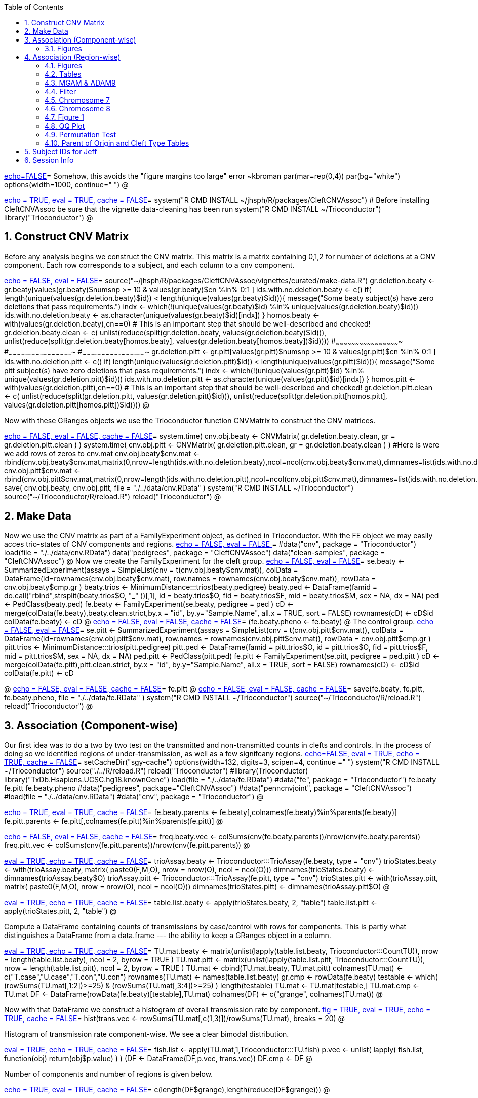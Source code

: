 :toc:
:numbered:
:data-uri:

<<junk,echo=FALSE>>=    Somehow, this avoids the "figure margins too large" error ~kbroman
par(mar=rep(0,4))
par(bg="white")
options(width=1000, continue="  ")
@ 

<<package, echo = TRUE, eval = TRUE, cache = FALSE>>=
system("R CMD INSTALL ~/jhsph/R/packages/CleftCNVAssoc") # Before installing CleftCNVAssoc be sure that the vignette data-cleaning has been run
system("R CMD INSTALL ~/Trioconductor")
library("Trioconductor")
@

//~~~~~~~~~~~~~~~~~~~~~~~~~~~~~~~~~~~~~~~~~~~~~~~~~~~~~~~~~~~~~~~~~~~~~~~~~~
//~~~~~~~~~~~~~~~~~~~~~~~~~~~~~~~~~~~~~~~~~~~~~~~~~~~~~~~~~~~~~~~~~~~~~~~~~~
//~~~~~~~~ Data Creation ~~~~~~~~~~~~~~~~~~~~~~~~~~~~~~~~~~~~~~~~~~~~~~~~~~~
//~~~~~~~~~~~~~~~~~~~~~~~~~~~~~~~~~~~~~~~~~~~~~~~~~~~~~~~~~~~~~~~~~~~~~~~~~~
//~~~~~~~~~~~~~~~~~~~~~~~~~~~~~~~~~~~~~~~~~~~~~~~~~~~~~~~~~~~~~~~~~~~~~~~~~~

== Construct CNV Matrix ==

Before any analysis begins we construct the CNV matrix.  This matrix
is a matrix containing 0,1,2 for number of deletions at a CNV
component.  Each row corresponds to a subject, and each column to a
cnv component.

<<makedata, echo = FALSE, eval = FALSE>>=
source("~/jhsph/R/packages/CleftCNVAssoc/vignettes/curated/make-data.R")
gr.deletion.beaty <- gr.beaty[values(gr.beaty)$numsnp >= 10 & values(gr.beaty)$cn %in% 0:1 ]
ids.with.no.deletion.beaty <- c()
if( length(unique(values(gr.deletion.beaty)$id)) < length(unique(values(gr.beaty)$id))){
    message("Some beaty subject(s) have zero deletions that pass requirements.")
    indx <- which(!(unique(values(gr.beaty)$id) %in% unique(values(gr.deletion.beaty)$id)))
    ids.with.no.deletion.beaty <- as.character(unique(values(gr.beaty)$id)[indx])
}
homos.beaty <- with(values(gr.deletion.beaty),cn==0)
# This is an important step that should be well-described and checked!
gr.deletion.beaty.clean <- c( unlist(reduce(split(gr.deletion.beaty, values(gr.deletion.beaty)$id))), unlist(reduce(split(gr.deletion.beaty[homos.beaty], values(gr.deletion.beaty[homos.beaty])$id))))
#~~~~~~~~~~~~~~~~~~~~~~~~~~~~~~~~~~~~~~~~~~~~~~~~~
#~~~~~~~~~~~~~~~~~~~~~~~~~~~~~~~~~~~~~~~~~~~~~~~~~
#~~~~~~~~~~~~~~~~~~~~~~~~~~~~~~~~~~~~~~~~~~~~~~~~~
gr.deletion.pitt <- gr.pitt[values(gr.pitt)$numsnp >= 10 & values(gr.pitt)$cn %in% 0:1 ]
ids.with.no.deletion.pitt <- c()
if( length(unique(values(gr.deletion.pitt)$id)) < length(unique(values(gr.pitt)$id))){
    message("Some pitt subject(s) have zero deletions that pass requirements.")
    indx <- which(!(unique(values(gr.pitt)$id) %in% unique(values(gr.deletion.pitt)$id)))
    ids.with.no.deletion.pitt <- as.character(unique(values(gr.pitt)$id)[indx])
}
homos.pitt <- with(values(gr.deletion.pitt),cn==0)
# This is an important step that should be well-described and checked!
gr.deletion.pitt.clean <- c( unlist(reduce(split(gr.deletion.pitt, values(gr.deletion.pitt)$id))), unlist(reduce(split(gr.deletion.pitt[homos.pitt], values(gr.deletion.pitt[homos.pitt])$id))))
@ 

Now with these GRanges objects we use the Trioconductor function CNVMatrix to construct the CNV matrices.

<<cnvmatrix, echo = FALSE, eval = FALSE, cache = FALSE>>=
system.time( cnv.obj.beaty <- CNVMatrix( gr.deletion.beaty.clean, gr = gr.deletion.pitt.clean ) )
system.time( cnv.obj.pitt <- CNVMatrix( gr.deletion.pitt.clean, gr = gr.deletion.beaty.clean ) )
#Here is were we add rows of zeros to cnv.mat
cnv.obj.beaty$cnv.mat <- rbind(cnv.obj.beaty$cnv.mat,matrix(0,nrow=length(ids.with.no.deletion.beaty),ncol=ncol(cnv.obj.beaty$cnv.mat),dimnames=list(ids.with.no.deletion.beaty,colnames(cnv.obj.beaty$cnv.mat))))
cnv.obj.pitt$cnv.mat <- rbind(cnv.obj.pitt$cnv.mat,matrix(0,nrow=length(ids.with.no.deletion.pitt),ncol=ncol(cnv.obj.pitt$cnv.mat),dimnames=list(ids.with.no.deletion.pitt,colnames(cnv.obj.pitt$cnv.mat))))
save( cnv.obj.beaty, cnv.obj.pitt, file = "./../data/cnv.RData" )
system("R CMD INSTALL ~/Trioconductor")
source("~/Trioconductor/R/reload.R")
reload("Trioconductor")
@ 

== Make Data ==
Now we use the CNV matrix as part of a FamilyExperiment object, as defined in Trioconductor.  With the FE object we may easily acces trio-states of CNV components and regions.
<<options, echo = FALSE, eval = FALSE >>=
  #data("cnv", package = "Trioconductor")
  load(file = "./../data/cnv.RData")
  data("pedigrees", package = "CleftCNVAssoc")
  data("clean-samples", package = "CleftCNVAssoc")
@ 
Now we create the FamilyExperiment for the cleft group.
<<se-beaty, echo = FALSE, eval = FALSE>>=
  se.beaty <- SummarizedExperiment(assays = SimpleList(cnv = t(cnv.obj.beaty$cnv.mat)), colData = DataFrame(id=rownames(cnv.obj.beaty$cnv.mat), row.names = rownames(cnv.obj.beaty$cnv.mat)), rowData = cnv.obj.beaty$cmp.gr )
  beaty.trios <- MinimumDistance:::trios(beaty.pedigree)
  beaty.ped <- DataFrame(famid = do.call("rbind",strsplit(beaty.trios$O, "_" ))[,1], id = beaty.trios$O, fid = beaty.trios$F, mid = beaty.trios$M, sex = NA, dx = NA)
  ped <- PedClass(beaty.ped)
  fe.beaty <- FamilyExperiment(se.beaty, pedigree = ped )
  cD <- merge(colData(fe.beaty),beaty.clean.strict,by.x  = "id", by.y="Sample.Name", all.x = TRUE, sort = FALSE)
  rownames(cD) <- cD$id
  colData(fe.beaty) <- cD
@ 
<<fe-beaty, echo = FALSE, eval = FALSE, cache = FALSE>>=
(fe.beaty.pheno <- fe.beaty)
@
The control group.
<<se-pitt, echo = FALSE, eval = FALSE>>=
  se.pitt <- SummarizedExperiment(assays = SimpleList(cnv = t(cnv.obj.pitt$cnv.mat)), colData = DataFrame(id=rownames(cnv.obj.pitt$cnv.mat), row.names = rownames(cnv.obj.pitt$cnv.mat)), rowData = cnv.obj.pitt$cmp.gr )
  pitt.trios <- MinimumDistance:::trios(pitt.pedigree)
  pitt.ped <- DataFrame(famid = pitt.trios$O, id = pitt.trios$O, fid = pitt.trios$F, mid = pitt.trios$M, sex = NA, dx = NA)
  ped.pitt <- PedClass(pitt.ped)
  fe.pitt <- FamilyExperiment(se.pitt, pedigree = ped.pitt )
  cD <- merge(colData(fe.pitt),pitt.clean.strict, by.x  = "id", by.y="Sample.Name", all.x = TRUE, sort = FALSE)
  rownames(cD) <- cD$id
  colData(fe.pitt) <- cD

@ 
<<fe-pitt, echo = FALSE, eval = FALSE, cache = FALSE>>=
fe.pitt
@
<<save, echo = FALSE, eval = FALSE, cache = FALSE>>=
save(fe.beaty, fe.pitt, fe.beaty.pheno, file = "./../data/fe.RData" )
system("R CMD INSTALL ~/Trioconductor")
source("~/Trioconductor/R/reload.R")
reload("Trioconductor")
@ 

//~~~~~~~~~~~~~~~~~~~~~~~~~~~~~~~~~~~~~~~~~~~~~~~~~~~~~~~~~~~~~~~~~~~~~~~~~~
//~~~~~~~~~~~~~~~~~~~~~~~~~~~~~~~~~~~~~~~~~~~~~~~~~~~~~~~~~~~~~~~~~~~~~~~~~~
//~~~~~~~~~ Analysis ~~~~~~~~~~~~~~~~~~~~~~~~~~~~~~~~~~~~~~~~~~~~~~~~~~~~~~~
//~~~~~~~~~~~~~~~~~~~~~~~~~~~~~~~~~~~~~~~~~~~~~~~~~~~~~~~~~~~~~~~~~~~~~~~~~~
//~~~~~~~~~~~~~~~~~~~~~~~~~~~~~~~~~~~~~~~~~~~~~~~~~~~~~~~~~~~~~~~~~~~~~~~~~~

== Association (Component-wise) ==
Our first idea was to do a two by two test on the transmitted and non-transmitted counts in clefts and controls.  In the process of doing so we identified regions of under-transmission, as well as a few signifcany regions.
<<options, echo=FALSE, eval = TRUE, echo = TRUE, cache = FALSE>>=
setCacheDir("sgy-cache")
options(width=132, digits=3, scipen=4, continue =" ")
system("R CMD INSTALL ~/Trioconductor")
source("./../R/reload.R")
reload("Trioconductor")
#library(Trioconductor)
library("TxDb.Hsapiens.UCSC.hg18.knownGene")
load(file = "./../data/fe.RData")
#data("fe", package = "Trioconductor")
fe.beaty
fe.pitt
fe.beaty.pheno
#data("pedigrees", package="CleftCNVAssoc")
#data("penncnvjoint", package = "CleftCNVAssoc")
#load(file = "./../data/cnv.RData")
#data("cnv", package = "Trioconductor")
@ 

<<FamilyExperiment, echo = TRUE, eval = TRUE, cache = FALSE>>=
  fe.beaty.parents <- fe.beaty[,colnames(fe.beaty)%in%parents(fe.beaty)]
  fe.pitt.parents <- fe.pitt[,colnames(fe.pitt)%in%parents(fe.pitt)]
@

<<freq-vec, echo = FALSE, eval = FALSE, cache = FALSE>>=
    freq.beaty.vec <- colSums(cnv(fe.beaty.parents))/nrow(cnv(fe.beaty.parents))
    freq.pitt.vec <- colSums(cnv(fe.pitt.parents))/nrow(cnv(fe.pitt.parents))
@

// The above must have been written before the MAF method was implemented.

<<trioStates, eval = TRUE, echo = TRUE, cache = FALSE>>=
    trioAssay.beaty <- Trioconductor:::TrioAssay(fe.beaty, type = "cnv")
    trioStates.beaty <- with(trioAssay.beaty, matrix( paste0(F,M,O), nrow = nrow(O), ncol = ncol(O)))
    dimnames(trioStates.beaty) <- dimnames(trioAssay.beaty$O)
    trioAssay.pitt <- Trioconductor:::TrioAssay(fe.pitt, type = "cnv")
    trioStates.pitt <- with(trioAssay.pitt, matrix( paste0(F,M,O), nrow = nrow(O), ncol = ncol(O)))
    dimnames(trioStates.pitt) <- dimnames(trioAssay.pitt$O)
@

<<table-list, eval = TRUE, echo = TRUE, cache = FALSE>>=
    table.list.beaty <- apply(trioStates.beaty, 2, "table")
    table.list.pitt <- apply(trioStates.pitt, 2, "table")
@ 

Compute a DataFrame containing counts of transmissions by case/control
with rows for components.  This is partly what distinguishes a
DataFrame from a data.frame --- the ability to keep a GRanges object
in a column.

<<TU, eval = TRUE, echo = TRUE, cache = FALSE>>=
TU.mat.beaty <- matrix(unlist(lapply(table.list.beaty, Trioconductor:::CountTU)), nrow = length(table.list.beaty), ncol = 2, byrow = TRUE )
TU.mat.pitt <- matrix(unlist(lapply(table.list.pitt, Trioconductor:::CountTU)), nrow = length(table.list.pitt), ncol = 2, byrow = TRUE )
TU.mat <- cbind(TU.mat.beaty, TU.mat.pitt)
colnames(TU.mat) <- c("T.case","U.case","T.con","U.con")
rownames(TU.mat) <- names(table.list.beaty)
gr.cmp <- rowData(fe.beaty)
testable <- which(   (rowSums(TU.mat[,1:2])>=25) & (rowSums(TU.mat[,3:4])>=25) )
length(testable)
TU.mat <- TU.mat[testable,]
TU.mat.cmp <- TU.mat
DF <- DataFrame(rowData(fe.beaty)[testable],TU.mat)
colnames(DF) <- c("grange", colnames(TU.mat))
@ 

Now with that DataFrame we construct a histogram of overall transmission rate by component.
<<hist, fig = TRUE, eval = TRUE, echo = TRUE, cache = FALSE>>=
hist(trans.vec <- rowSums(TU.mat[,c(1,3)])/rowSums(TU.mat), breaks = 20)
@ 

Histogram of transmission rate component-wise.  We see a clear bimodal distribution.

<<fish, eval = TRUE, echo = TRUE, cache = FALSE>>=
fish.list <- apply(TU.mat,1,Trioconductor:::TU.fish)
p.vec <- unlist( lapply( fish.list, function(obj) return(obj$p.value) ) )
(DF <- DataFrame(DF,p.vec, trans.vec))
DF.cmp <- DF
@ 

Number of components and number of regions is given below.

<<length1, echo = TRUE, eval = TRUE, cache = FALSE>>=
c(length(DF$grange),length(reduce(DF$grange)))
@ 

=== Figures ===

<<qqplot, fig = TRUE, eval = TRUE, echo = TRUE, cache = FALSE>>=
n <- nrow(DF)
plot( -log10((1:n)/n), -log10(DF$p.vec[order(DF$p.vec)]), xlim = xlim <- c(0,5), ylim = xlim)
lines( c(0,xlim[2]), c(0,xlim[2]), lty = 3 )
@ 


<<pmin, eval = TRUE, echo = TRUE, cache = FALSE>>=
regions.gr <- reduce(DF$grange)
index.vec <- subjectHits(findOverlaps(DF$grange,regions.gr))
DF.list <- split(DF, index.vec)
p.min.DF <- Trioconductor:::f.cmp( DF, "p.vec", min, na.rm = TRUE )
n.DF <- Trioconductor:::f.cmp( DF, "p.vec", function(vec){sum(!is.na(vec), na.rm = TRUE)})
p.median.DF <- Trioconductor:::f.cmp( DF, "p.vec", median, na.rm = TRUE )
trans.median.DF <- Trioconductor:::f.cmp( DF, "trans.vec", median, na.rm = TRUE )
@

<<meta, eval = TRUE, echo = TRUE, cache = FALSE>>=
meta <- values(regions.gr)
meta <- DataFrame(meta, p.min = p.min.DF$value, p.median = p.median.DF$value, trans.median = trans.median.DF$value, n.cmp = n.DF$value)
values(regions.gr) <- meta
@

<<tophits, eval = TRUE, echo = TRUE, cache = FALSE>>=
head(as(regions.gr[order(values(regions.gr)$p.min)],"data.frame"),25)
@ 

<<transvp, fig = TRUE, eval = TRUE, echo = TRUE, cache = FALSE>>=
layout(mat=matrix(1:4, nrow = 2, ncol = 2 ))
with(as(values(regions.gr),"data.frame"),plot(trans.median, -log10(p.min), pch = 20))
with(as(values(regions.gr),"data.frame"),plot(n.cmp, -log10(p.min), pch = 20))
with(as(values(regions.gr),"data.frame"),plot(n.cmp, trans.median, pch = 20))
with(as(values(regions.gr),"data.frame"),plot(width(regions.gr)/1e3, n.cmp, pch = 20))
@

<<chr16, eval = TRUE, echo = TRUE, cache = FALSE>>=
(bad.region.gr <- regions.gr[which(values(regions.gr)$n.cmp >= 120)])
@

The outlier is on chromsome 16.  It is a region with \Sexpr{values(bad.region.gr)$n.cmp} components, and has width \Sexpr{width(bad.region.gr)/1e3} kB. chr16:\Sexpr{start(bad.region.gr)}-\Sexpr{end(bad.region.gr)}.  

<<transvp2, fig = TRUE, eval = TRUE, echo = TRUE, cache = FALSE>>=
regions.gr <- regions.gr[-which(values(regions.gr)$n.cmp >= 120)]
layout(mat=matrix(1:4, nrow = 2, ncol = 2 ))
with(as(values(regions.gr),"data.frame"),plot(trans.median, -log10(p.min), pch = 20))
with(as(values(regions.gr),"data.frame"),plot(n.cmp, -log10(p.min), pch = 20))
with(as(values(regions.gr),"data.frame"),plot(n.cmp, trans.median, pch = 20))
with(as(values(regions.gr),"data.frame"),plot(width(regions.gr), n.cmp, pch = 20))
@ 
<<cumsum, fig = TRUE, width = 8, eval = TRUE, echo = TRUE, cache = FALSE>>=
TranscriptDb <- TxDb.Hsapiens.UCSC.hg18.knownGene
chrlength <- c(0,seqlengths(TranscriptDb)[paste0("chr",1:22)])
names(chrlength) <- c(names(chrlength[-1]),"foo")
chrlength <- rev(rev(chrlength)[-1])
chrstart <- cumsum(chrlength)

plot(1, type = "n", xlim = c(1,3e9), ylim = c(0,6 ), axes = FALSE, xlab = "", ylab = "" )
for( i in 1:length(regions.gr) ){
  points( chrstart[as(seqnames(regions.gr[i]),"character")] + start(DF.list[[i]]$grange), -log10(DF.list[[i]]$p.vec), pch = 20, col = i)
}
axis(1, chrstart, label = paste0("chr",1:length(chrstart)))
axis(2)
@ 
<<transmedianhist, fig = TRUE, eval = TRUE, echo = TRUE, cache = FALSE>>=
with(as(values(regions.gr),"data.frame"),hist(trans.median))
@ 
<<thresh, echo = TRUE, cache = FALSE, eval = TRUE>>=
thresh <- with(as(values(regions.gr),"data.frame"),median(trans.median))
regions.gr.clean <- regions.gr[which(values(regions.gr)$trans.median >= thresh)]
DF.clean <- DF[queryHits(findOverlaps(DF$grange, regions.gr.clean)),]

@ 
<<qqplot-clean, fig = TRUE, eval = TRUE, echo = TRUE, cache = FALSE>>=
n <- nrow(DF.clean)
plot( -log10((1:n)/n), -log10(DF.clean$p.vec[order(DF.clean$p.vec)]), xlim = xlim <- c(0,5), ylim = xlim)
lines( c(0,xlim[2]), c(0,xlim[2]), lty = 3 )
@ 
<<cumsum2, fig = TRUE, width = 8, eval = TRUE, echo = TRUE, cache = FALSE>>=
index.vec <- subjectHits(findOverlaps(DF.clean$grange,regions.gr.clean))
DF.clean.list <- split(DF.clean, index.vec)

plot(1, type = "n", xlim = c(1,3e9), ylim = c(0,6 ), axes = FALSE, xlab = "", ylab = "" )
for( i in 1:length(regions.gr.clean) ){
  points( chrstart[as(seqnames(regions.gr.clean[i]),"character")] + start(DF.clean.list[[i]]$grange), -log10(DF.clean.list[[i]]$p.vec), pch = 20, col = i)
}
lines( c(1,(chrstart+chrlength)[22]), rep(-log10(0.05/n),2), lty = 3)
axis(1, chrstart, label = paste0("chr",1:length(chrstart)))
axis(2)
@ 
<<phist, fig = TRUE,  eval = TRUE, echo = TRUE, cache = FALSE>>=
with(as(values(regions.gr.clean),"data.frame"),hist(p.min, breaks = 10))
@ 
<<transvp3, fig = TRUE, eval = TRUE, echo = TRUE, cache = FALSE>>=
layout(mat=matrix(1:4, nrow = 2, ncol = 2 ))
with(as(values(regions.gr.clean),"data.frame"),plot(trans.median, -log10(p.min), pch = 20))
with(as(values(regions.gr.clean),"data.frame"),plot(n.cmp, -log10(p.min), pch = 20))
with(as(values(regions.gr.clean),"data.frame"),plot(n.cmp, trans.median, pch = 20))
with(as(values(regions.gr.clean),"data.frame"),plot(width(regions.gr.clean), n.cmp, pch = 20))
@ 

== Association (Region-wise) ==
Note that this uses a very strict definition for non-transmitted.  To be non-transmitted a region must have no component in region with a trio-state that indicates non-transmission.  This may bias the estimate towards over-transmission.

First we see how many regions there are to begin with.
<<regions, eval = TRUE>>=
reduce(rowData(fe.beaty))
@

<<trioStates2, eval = TRUE, echo = TRUE, results = verbatim, cache = FALSE>>=
trans.mat <- c()
n.reg <- length(reduce(rowData(fe.beaty)))
system.time(
for( i in 1:n.reg){
# for( i in 1:10){
fe.beaty.i <- fe.beaty[subjectHits(findOverlaps(reduce(rowData(fe.beaty))[i], rowData(fe.beaty)))]
fe.pitt.i <- fe.pitt[subjectHits(findOverlaps(reduce(rowData(fe.pitt))[i], rowData(fe.pitt)))]

if( length(rowData(fe.beaty.i)) > 1 ){
    trioAssay.beaty <- Trioconductor:::TrioAssay(fe.beaty.i, type = "cnv")
    trioStates.beaty <- with(trioAssay.beaty, matrix( paste0(F,M,O), nrow = nrow(O), ncol = ncol(O)))
    dimnames(trioStates.beaty) <- dimnames(trioAssay.beaty$O)
    trioAssay.pitt <- Trioconductor:::TrioAssay(fe.pitt.i, type = "cnv")
    trioStates.pitt <- with(trioAssay.pitt, matrix( paste0(F,M,O), nrow = nrow(O), ncol = ncol(O)))
    dimnames(trioStates.pitt) <- dimnames(trioAssay.pitt$O)

#~~~~~~~~~~~~~~~~~~~~~~~~~~~~~
    trans.beaty.logical <- rowSums(matrix(trioStates.beaty %in% c("011","101","111","112","122","212"), nrow = nrow(trioStates.beaty), ncol = ncol(trioStates.beaty), byrow=FALSE)) > 0
    untrans.beaty.logical <- rowSums(matrix(trioStates.beaty %in% c("010","100","111","110","121","211"), nrow = nrow(trioStates.beaty), ncol = ncol(trioStates.beaty), byrow=FALSE)) > 0
    trans.beaty <- sum(trans.beaty.logical)
    untrans.beaty <- sum(untrans.beaty.logical & !trans.beaty.logical)

    trans.pitt.logical <- rowSums(matrix(trioStates.pitt %in% c("011","101","111","112","122","212"), nrow = nrow(trioStates.pitt), ncol = ncol(trioStates.pitt), byrow=FALSE)) > 0
    untrans.pitt.logical <- rowSums(matrix(trioStates.pitt %in% c("010","100","111","110","121","211"), nrow = nrow(trioStates.pitt), ncol = ncol(trioStates.pitt), byrow=FALSE)) > 0
    trans.pitt <- sum(trans.pitt.logical)
    untrans.pitt <- sum(untrans.pitt.logical & !trans.pitt.logical)
#~~~~~~~~~~~~~~~~~~~~~~~~~~~~~
    trans.beaty.ma.logical <- rowSums(matrix(trioStates.beaty %in% c("011","112","212"), nrow = nrow(trioStates.beaty), ncol = ncol(trioStates.beaty), byrow=FALSE)) > 0
    untrans.beaty.ma.logical <- rowSums(matrix(trioStates.beaty %in% c("010","110","211"), nrow = nrow(trioStates.beaty), ncol = ncol(trioStates.beaty), byrow=FALSE)) > 0
    trans.beaty.ma <- sum(trans.beaty.ma.logical)
    untrans.beaty.ma <- sum(untrans.beaty.ma.logical & !trans.beaty.ma.logical)

    trans.pitt.ma.logical <- rowSums(matrix(trioStates.pitt %in% c("011","112","212"), nrow = nrow(trioStates.pitt), ncol = ncol(trioStates.pitt), byrow=FALSE)) > 0
    untrans.pitt.ma.logical <- rowSums(matrix(trioStates.pitt %in% c("010","110","211"), nrow = nrow(trioStates.pitt), ncol = ncol(trioStates.pitt), byrow=FALSE)) > 0
    trans.pitt.ma <- sum(trans.pitt.ma.logical)
    untrans.pitt.ma <- sum(untrans.pitt.ma.logical & !trans.pitt.ma.logical)
#~~~~~~~~~~~~~~~~~~~~~~~~~~~~~
    trans.beaty.fa.logical <- rowSums(matrix(trioStates.beaty %in% c("101","112","122"), nrow = nrow(trioStates.beaty), ncol = ncol(trioStates.beaty), byrow=FALSE)) > 0
    untrans.beaty.fa.logical <- rowSums(matrix(trioStates.beaty %in% c("100","110","121"), nrow = nrow(trioStates.beaty), ncol = ncol(trioStates.beaty), byrow=FALSE)) > 0
    trans.beaty.fa <- sum(trans.beaty.fa.logical)
    untrans.beaty.fa <- sum(untrans.beaty.fa.logical & !trans.beaty.fa.logical)

    trans.pitt.fa.logical <- rowSums(matrix(trioStates.pitt %in% c("101","112","122"), nrow = nrow(trioStates.pitt), ncol = ncol(trioStates.pitt), byrow=FALSE)) > 0
    untrans.pitt.fa.logical <- rowSums(matrix(trioStates.pitt %in% c("100","110","121"), nrow = nrow(trioStates.pitt), ncol = ncol(trioStates.pitt), byrow=FALSE)) > 0
    trans.pitt.fa <- sum(trans.pitt.fa.logical)
    untrans.pitt.fa <- sum(untrans.pitt.fa.logical & !trans.pitt.fa.logical)
#~~~~~~~~~~~~~~~~~~~~~~~~~~~~~


    trans.mat <- rbind( trans.mat, c(trans.beaty, untrans.beaty, trans.pitt, untrans.pitt, trans.beaty.ma, untrans.beaty.ma, trans.beaty.fa, untrans.beaty.fa, trans.pitt.ma, untrans.pitt.ma, trans.pitt.fa, untrans.pitt.fa ) )

}else{
    trioAssay.beaty <- Trioconductor:::TrioAssay(fe.beaty.i, type = "cnv")
    trioStates.beaty <- matrix(with(trioAssay.beaty, paste0(F,M,O)),ncol=1)
    dimnames(trioStates.beaty) <- dimnames(trioAssay.beaty$O)
    trioAssay.pitt <- Trioconductor:::TrioAssay(fe.pitt.i, type = "cnv")
    trioStates.pitt <- matrix(with(trioAssay.pitt, paste0(F,M,O)),ncol=1)
    dimnames(trioStates.pitt) <- dimnames(trioAssay.pitt$O)


    trans.beaty.logical <- rowSums(matrix(trioStates.beaty %in% c("011","101","111","112","122","212"), nrow = nrow(trioStates.beaty), ncol = ncol(trioStates.beaty), byrow=FALSE)) > 0
    untrans.beaty.logical <- rowSums(matrix(trioStates.beaty %in% c("010","100","111","110","121","211"), nrow = nrow(trioStates.beaty), ncol = ncol(trioStates.beaty), byrow=FALSE)) > 0
    trans.beaty <- sum(trans.beaty.logical)
    untrans.beaty <- sum(untrans.beaty.logical & !trans.beaty.logical)

    trans.pitt.logical <- rowSums(matrix(trioStates.pitt %in% c("011","101","111","112","122","212"), nrow = nrow(trioStates.pitt), ncol = ncol(trioStates.pitt), byrow=FALSE)) > 0
    untrans.pitt.logical <- rowSums(matrix(trioStates.pitt %in% c("010","100","111","110","121","211"), nrow = nrow(trioStates.pitt), ncol = ncol(trioStates.pitt), byrow=FALSE)) > 0
    trans.pitt <- sum(trans.pitt.logical)
    untrans.pitt <- sum(untrans.pitt.logical & !trans.pitt.logical)

#~~~~~~~~~~~~~~~~~~~~~~~~~~~~~
    trans.beaty.ma.logical <- rowSums(matrix(trioStates.beaty %in% c("011","112","212"), nrow = nrow(trioStates.beaty), ncol = ncol(trioStates.beaty), byrow=FALSE)) > 0
    untrans.beaty.ma.logical <- rowSums(matrix(trioStates.beaty %in% c("010","110","211"), nrow = nrow(trioStates.beaty), ncol = ncol(trioStates.beaty), byrow=FALSE)) > 0
    trans.beaty.ma <- sum(trans.beaty.ma.logical)
    untrans.beaty.ma <- sum(untrans.beaty.ma.logical & !trans.beaty.ma.logical)

    trans.pitt.ma.logical <- rowSums(matrix(trioStates.pitt %in% c("011","112","212"), nrow = nrow(trioStates.pitt), ncol = ncol(trioStates.pitt), byrow=FALSE)) > 0
    untrans.pitt.ma.logical <- rowSums(matrix(trioStates.pitt %in% c("010","110","211"), nrow = nrow(trioStates.pitt), ncol = ncol(trioStates.pitt), byrow=FALSE)) > 0
    trans.pitt.ma <- sum(trans.pitt.ma.logical)
    untrans.pitt.ma <- sum(untrans.pitt.ma.logical & !trans.pitt.ma.logical)
#~~~~~~~~~~~~~~~~~~~~~~~~~~~~~
    trans.beaty.fa.logical <- rowSums(matrix(trioStates.beaty %in% c("101","112","122"), nrow = nrow(trioStates.beaty), ncol = ncol(trioStates.beaty), byrow=FALSE)) > 0
    untrans.beaty.fa.logical <- rowSums(matrix(trioStates.beaty %in% c("100","110","121"), nrow = nrow(trioStates.beaty), ncol = ncol(trioStates.beaty), byrow=FALSE)) > 0
    trans.beaty.fa <- sum(trans.beaty.fa.logical)
    untrans.beaty.fa <- sum(untrans.beaty.fa.logical & !trans.beaty.fa.logical)

    trans.pitt.fa.logical <- rowSums(matrix(trioStates.pitt %in% c("101","112","122"), nrow = nrow(trioStates.pitt), ncol = ncol(trioStates.pitt), byrow=FALSE)) > 0
    untrans.pitt.fa.logical <- rowSums(matrix(trioStates.pitt %in% c("100","110","121"), nrow = nrow(trioStates.pitt), ncol = ncol(trioStates.pitt), byrow=FALSE)) > 0
    trans.pitt.fa <- sum(trans.pitt.fa.logical)
    untrans.pitt.fa <- sum(untrans.pitt.fa.logical & !trans.pitt.fa.logical)
#~~~~~~~~~~~~~~~~~~~~~~~~~~~~~


    trans.mat <- rbind( trans.mat, c(trans.beaty, untrans.beaty, trans.pitt, untrans.pitt, trans.beaty.ma, untrans.beaty.ma, trans.beaty.fa, untrans.beaty.fa, trans.pitt.ma, untrans.pitt.ma, trans.pitt.fa, untrans.pitt.fa ) )

}
}
)
colnames(trans.mat) <- c("trans.cleft", "untrans.cleft", "trans.con", "untrans.con", "trans.cleft.ma", "untrans.cleft.ma", "trans.cleft.fa", "untrans.cleft.fa", "trans.con.ma", "untrans.con.ma", "trans.con.fa", "untrans.con.fa")
save(trans.mat, file = "./../data/trans.mat.RData")
system("R CMD INSTALL ~/Trioconductor")
source("~/Trioconductor/R/reload.R")
reload("Trioconductor")
@

<<trioStates3, eval = TRUE, echo = TRUE, results = verbatim, cache = FALSE>>=
trans.mat.clp <- c()
gr.reduce <- reduce(rowData(fe.beaty))
n.reg <- length(gr.reduce)
for( i in 1:n.reg){
# for( i in 1:10){
     fe.beaty.i <- fe.beaty[subjectHits(findOverlaps(gr.reduce[i], rowData(fe.beaty)))]
     trioAssay.beaty <- Trioconductor:::TrioAssay(fe.beaty.i, type = "cnv")
     if( length(rowData(fe.beaty.i)) > 1 ){
     	trioStates.beaty <- with(trioAssay.beaty, matrix( paste0(F,M,O), nrow = nrow(O), ncol = ncol(O)))
     }else{
	trioStates.beaty <- matrix(with(trioAssay.beaty, paste0(F,M,O)),ncol=1)
     }
	dimnames(trioStates.beaty) <- dimnames(trioAssay.beaty$O)
    trioStates.beaty.clp1 <- trioStates.beaty[colData(fe.beaty.pheno)[rownames(trioStates.beaty),]$clp==1,]
    trioStates.beaty.clp2 <- trioStates.beaty[colData(fe.beaty.pheno)[rownames(trioStates.beaty),]$clp==2,]
    trioStates.beaty.clp3 <- trioStates.beaty[colData(fe.beaty.pheno)[rownames(trioStates.beaty),]$clp==3,]
# ~~~~~~~~~~~~~~~~~~~~~~~~~~~~~~~~~~~~~~~~~~~~~~~~~~~~~~~~~~~
# ~~~~~~~~~~~~~~~~~~~~~~~~~~~~~~~~~~~~~~~~~~~~~~~~~~~~~~~~~~~
# ~~~~~~~~~~~~~~~~~~~~~~~~~~~~~~~~~~~~~~~~~~~~~~~~~~~~~~~~~~~
    
    trans.clp1 <- trioStates.beaty.clp1 %in% c("011","101","111","112","122","212")
    untrans.clp1 <- trioStates.beaty.clp1 %in% c("010","100","111","110","121","211")
     
     if( length(trans.clp1 > 0)){
       trans.beaty.logical.clp1 <- rowSums(matrix(trans.clp1, nrow = nrow(trioStates.beaty.clp1), ncol = ncol(trioStates.beaty.clp1), byrow=FALSE)) > 0
     }else{
       trans.beaty.logical.clp1 <- 0
     }
     if( length(untrans.clp1 > 0)){
       untrans.beaty.logical.clp1 <- rowSums(matrix(untrans.clp1, nrow = nrow(trioStates.beaty.clp1), ncol = ncol(trioStates.beaty.clp1), byrow=FALSE)) > 0
     }else{
       untrans.beaty.logical.clp1 <- 0
     }
     
    trans.beaty.clp1 <- sum(trans.beaty.logical.clp1)
    untrans.beaty.clp1 <- sum(untrans.beaty.logical.clp1 & !trans.beaty.logical.clp1)
# ~~~~~~~~~~~~~~~~~~~~~~~~~~~~~~~~~~~~~~~~~~~~~~~~~~~~~~~~~~~
# ~~~~~~~~~~~~~~~~~~~~~~~~~~~~~~~~~~~~~~~~~~~~~~~~~~~~~~~~~~~
# ~~~~~~~~~~~~~~~~~~~~~~~~~~~~~~~~~~~~~~~~~~~~~~~~~~~~~~~~~~~
    trans.clp2 <- trioStates.beaty.clp2 %in% c("011","101","111","112","122","212")
    untrans.clp2 <- trioStates.beaty.clp2 %in% c("010","100","111","110","121","211")
     
     if( length(trans.clp2 > 0)){
       trans.beaty.logical.clp2 <- rowSums(matrix(trans.clp2, nrow = nrow(trioStates.beaty.clp2), ncol = ncol(trioStates.beaty.clp2), byrow=FALSE)) > 0
     }else{
       trans.beaty.logical.clp2 <- 0
     }
     if( length(untrans.clp2 > 0)){
       untrans.beaty.logical.clp2 <- rowSums(matrix(untrans.clp2, nrow = nrow(trioStates.beaty.clp2), ncol = ncol(trioStates.beaty.clp2), byrow=FALSE)) > 0
     }else{
       untrans.beaty.logical.clp2 <- 0
     }
     
    trans.beaty.clp2 <- sum(trans.beaty.logical.clp2)
    untrans.beaty.clp2 <- sum(untrans.beaty.logical.clp2 & !trans.beaty.logical.clp2)
# ~~~~~~~~~~~~~~~~~~~~~~~~~~~~~~~~~~~~~~~~~~~~~~~~~~~~~~~~~~~
# ~~~~~~~~~~~~~~~~~~~~~~~~~~~~~~~~~~~~~~~~~~~~~~~~~~~~~~~~~~~
# ~~~~~~~~~~~~~~~~~~~~~~~~~~~~~~~~~~~~~~~~~~~~~~~~~~~~~~~~~~~
    trans.clp3 <- trioStates.beaty.clp3 %in% c("011","101","111","112","122","212")
    untrans.clp3 <- trioStates.beaty.clp3 %in% c("010","100","111","110","121","211")
     
     if( length(trans.clp3 > 0)){
       trans.beaty.logical.clp3 <- rowSums(matrix(trans.clp3, nrow = nrow(trioStates.beaty.clp3), ncol = ncol(trioStates.beaty.clp3), byrow=FALSE)) > 0
     }else{
       trans.beaty.logical.clp3 <- 0
     }
     if( length(untrans.clp3 > 0)){
       untrans.beaty.logical.clp3 <- rowSums(matrix(untrans.clp3, nrow = nrow(trioStates.beaty.clp3), ncol = ncol(trioStates.beaty.clp3), byrow=FALSE)) > 0
     }else{
       untrans.beaty.logical.clp3 <- 0
     }
     
    trans.beaty.clp3 <- sum(trans.beaty.logical.clp3)
    untrans.beaty.clp3 <- sum(untrans.beaty.logical.clp3 & !trans.beaty.logical.clp3)
# ~~~~~~~~~~~~~~~~~~~~~~~~~~~~~~~~~~~~~~~~~~~~~~~~~~~~~~~~~~~
# ~~~~~~~~~~~~~~~~~~~~~~~~~~~~~~~~~~~~~~~~~~~~~~~~~~~~~~~~~~~
# ~~~~~~~~~~~~~~~~~~~~~~~~~~~~~~~~~~~~~~~~~~~~~~~~~~~~~~~~~~~
    trans.mat.clp <- rbind( trans.mat.clp, c(trans.beaty.clp1, untrans.beaty.clp1, trans.beaty.clp2, untrans.beaty.clp2, trans.beaty.clp3, untrans.beaty.clp3 ) )
#     trans.mat.clp <- rbind( trans.mat.clp, c(trans.beaty.clp1, untrans.beaty.clp1) )
}
colnames(trans.mat.clp) <- c("trans.clp1","untrans.clp1","trans.clp2","untrans.clp2","trans.clp3","untrans.clp3")
save(trans.mat.clp, file = "./../data/trans.mat.clp.RData")
head(trans.mat)
head(trans.mat.clp)
@

<<loadtrans, eval = TRUE, echo = FALSE, cache = FALSE>>=
load(file = "./../data/trans.mat.RData")
@

<<transrate, echo = TRUE, eval = TRUE, cache = FALSE>>=
transrate.cleft <- trans.mat[,"trans.cleft"]/rowSums(trans.mat[,c("trans.cleft","untrans.cleft")])
transrate.con <- trans.mat[,"trans.con"]/rowSums(trans.mat[,c("trans.con","untrans.con")])
transrate.all <- rowSums(trans.mat[,c("trans.cleft","trans.con")])/rowSums(trans.mat[,c("trans.cleft","untrans.cleft","trans.con","untrans.con")])
@
Here we filter out any rare deletions by requiring at least 25 observeable transmissins in the cleft group and the control group.
<<testable, cache = FALSE, results = verbatim, eval = TRUE>>=
TU.mat <- trans.mat
testable <- which(   (rowSums(TU.mat[,1:2])>=25) & (rowSums(TU.mat[,3:4])>=25) )
TU.mat <- TU.mat[testable,]
trans.mat.clp <- trans.mat.clp[testable,]
@
<<testable2, echo = TRUE, eval = TRUE, cache = FALSE>>=
rownames(TU.mat) <- names(table.list.beaty)[testable]
colnames(TU.mat) <- c("T.case", "U.case", "T.con", "U.con", "trans.cleft.ma", "untrans.cleft.ma", "trans.cleft.fa", "untrans.cleft.fa", "trans.con.ma", "untrans.con.ma", "trans.con.fa", "untrans.con.fa")
DF <- DataFrame(reduce(rowData(fe.beaty))[testable],TU.mat, trans.mat.clp)
colnames(DF) <- c("grange", colnames(TU.mat), colnames(trans.mat.clp))
@
First we display the function that performs Fishers exact test.
<<TUfish, eval = TRUE, echo = TRUE, cache = FALSE>>=
Trioconductor:::TU.fish
@
Then we apply it to each region after filtering out regions that did not have enough observations.
<<fish2, eval = TRUE, echo = TRUE, cache = FALSE>>=
TU.mat.test <- TU.mat[,1:4]
colnames(TU.mat.test) <- c("T.case", "U.case", "T.con", "U.con")
fish.list <- apply(TU.mat.test,1,Trioconductor:::TU.fish)
p.vec <- unlist( lapply( fish.list, function(obj) return(obj$p.value) ) )
DF <- DataFrame(DF,p.vec,transrate.all[testable],transrate.con[testable],transrate.cleft[testable])
head(as(DF[with(as(DF,"data.frame"),order(p.vec)),],"data.frame"))
@
There are \Sexpr{nrow(DF)} regions that were tested.  Here we see the first six ordered by p-value and later ordered by transmission rate.
<<headtrans, eval = TRUE, echo = TRUE, cache = FALSE>>=
head(as(DF[with(as(DF,"data.frame"),order(transrate.con.testable.)),],"data.frame"))
@ 

Note that a region on chromosome six appears twice in the top six by p-value.  However we see in the six regions with the lowest transmissin rates that there is a region with extremly low transmission rate nearby.  It seems likely that both the chr15 and chr6 signals are spurious and due to false positives in the controls.

=== Figures ===

<<transhist, fig = TRUE, cache = FALSE,  height=6, width = 6, eval = TRUE, echo = TRUE, results = hide >>=
par(bg="white")
hist(DF$transrate.con.testable., col = "gray", xlab = "Regional Transmission Rate", ylab = "", main = "", xlim = c(0,1) )
@

<<cifigcleft, fig = TRUE, cache = FALSE, echo = TRUE, eval = TRUE>>=
htest.list.cleft <- list(NA, length = nrow(TU.mat))
for( i in 1:nrow(TU.mat) ){
     htest.list.cleft[[i]] <- binom.test(TU.mat[i,"T.case"],sum(TU.mat[i,c("T.case","U.case")]))
}
ci.list.cleft <- lapply(htest.list.cleft, Trioconductor:::get.ci)
ci.mat.cleft <- matrix(unlist(ci.list.cleft),nrow = length(htest.list.cleft), ncol = 2, byrow = TRUE )
o <- order(DF$transrate.con.testable.)
plot(1, type = "n", xlim = c(1,nrow(ci.mat.cleft)), ylim = c(0,1), xlab = "Deleted Regions", ylab = "Cleft Transmission Rate", main = "" )
polygon( x = c(x <- 1:nrow(ci.mat.cleft), rev(x)), y = c(ci.mat.cleft[o,1],rev(ci.mat.cleft[o,2])),col = "orange", border = "black")
lines( c(1,nrow(ci.mat.cleft)), rep(0.5,2), lty = 3 )
lines( rep(28,2), c(0,1), lty = 3 )
lines( rep(34,2), c(0,1), lty = 3 )
lines( rep(8,2), c(0,1), lty = 3 )
@
<<cifigcon, fig = TRUE, cache = FALSE, echo = TRUE, eval = TRUE>>=
htest.list.con <- list(NA, length = nrow(TU.mat))
for( i in 1:nrow(TU.mat) ){
     htest.list.con[[i]] <- binom.test(TU.mat[i,"T.con"],sum(TU.mat[i,c("T.con","U.con")]))
}
ci.list.con <- lapply(htest.list.con, Trioconductor:::get.ci)
ci.mat.con <- matrix(unlist(ci.list.con),nrow = length(htest.list.con), ncol = 2, byrow = TRUE )
o <- order(DF$transrate.con.testable.)
plot(1, type = "n", xlim = c(1,nrow(ci.mat.con)), ylim = c(0,1), xlab = "Deleted Regions", ylab = "Con Transmission Rate", main = "" )
polygon( x = c(x <- 1:nrow(ci.mat.con), rev(x)), y = c(ci.mat.con[o,1],rev(ci.mat.con[o,2])),col = "blue", border = "black")
lines( c(1,nrow(ci.mat.con)), rep(0.5,2), lty = 3 )
lines( rep(28,2), c(0,1), lty = 3 )
lines( rep(34,2), c(0,1), lty = 3 )
lines( rep(8,2), c(0,1), lty = 3 )
@
<<cifigall, fig = TRUE, cache = FALSE, echo = TRUE, eval = TRUE>>=
htest.list.all <- list(NA, length = nrow(TU.mat))
for( i in 1:nrow(TU.mat) ){
     htest.list.all[[i]] <- binom.test(sum(TU.mat[i,c("T.case","T.con")]), sum(TU.mat[i,c("T.case","U.case","T.con","U.con")]))
}
ci.list.all <- lapply(htest.list.all, Trioconductor:::get.ci)
ci.mat.all <- matrix(unlist(ci.list.all),nrow = length(htest.list.all), ncol = 2, byrow = TRUE )
o <- order(DF$transrate.con.testable.)
plot(1, type = "n", xlim = c(1,nrow(ci.mat.all)), ylim = c(0,1), xlab = "Deleted Regions", ylab = "All Transmission Rate", main = "" )
polygon( x = c(x <- 1:nrow(ci.mat.all), rev(x)), y = c(ci.mat.all[o,1],rev(ci.mat.all[o,2])),col = "green", border = "black")
lines( c(1,nrow(ci.mat.all)), rep(0.5,2), lty = 3 )
lines( rep(28,2), c(0,1), lty = 3 )
lines( rep(34,2), c(0,1), lty = 3 )
lines( rep(8,2), c(0,1), lty = 3 )
@

Hard-coded values here!

<<chr7ci, eval = TRUE, echo = TRUE>>=
as(reduce(rowData(fe.beaty))[testable,],"data.frame")
ci.mat.cleft
ci.mat.con
ci.mat.all
ci.mat.cleft[37,]                       # 25 -> 37
ci.mat.con[37,]
ci.mat.all[37,]
ci.mat.cleft[38,]                       # 26 -> 38
ci.mat.con[38,]
ci.mat.all[38,]
ci.mat.cleft[9,]                       # 32 -> 9
ci.mat.con[9,]
ci.mat.all[9,]
which(o==37)
which(o==38)
which(o==9)
@
<<cifig1, fig = TRUE, width = 5, height = 5, echo = TRUE, eval = TRUE>>=
eps <- 0.05
plot(1,type = "n", xlim = c(0,1), ylim = c(0,1), xlab = "Transmission Rate", ylab = "", main = "95% Confidence Interval", axes = FALSE)
lines(x = ci.mat.cleft[37,], y = rep(0.75-eps,2), lwd = 2, col = "orange")
lines(x = ci.mat.con[37,], y = rep(0.75,2), lwd = 2, col = "blue")
lines(x = ci.mat.all[37,], y = rep(0.75+eps,2), lwd = 2, col = "green")
lines(x = ci.mat.cleft[38,], y = rep(0.5-eps,2), lwd = 2, col = "orange")
lines(x = ci.mat.con[38,], y = rep(0.5,2), lwd = 2, col = "blue")
lines(x = ci.mat.all[38,], y = rep(0.5+eps,2), lwd = 2, col = "green")
lines(x = ci.mat.cleft[9,], y = rep(0.25-eps,2), lwd = 2, col = "orange")
lines(x = ci.mat.con[9,], y = rep(0.25,2), lwd = 2, col = "blue")
lines(x = ci.mat.all[9,], y = rep(0.25+eps,2), lwd = 2, col = "green")
lines(rep(0.5,2), c(0,1), lty = 3 )
axis(1, at = at <- c(0.25, 0.5, 0.75), labels = at )
text( x = 0.1, y = 0.75, labels = "Chr. 7 (34)" )
text( x = 0.1, y = 0.5, labels = "Chr. 8 (28)" )
text( x = 0.1, y = 0.25, labels = "Chr. 15 (8)" )
legend(x = 0.8, y = 1, legend = c("All","Control", "Cleft"), pch = 19, col = c("green", "blue","orange"), cex = 0.75)
@

=== Tables ===

.Transmission Counts
[width="60%",cols="8"]
[options="header",grid="rows"]
|======
|pos|width|p-value|nearest gene|cleft transmitted|cleft untransmitted|control transmitted|control untransmitted
|link:http://genome.ucsc.edu/cgi-bin/hgTracks?db=hg18&omimGene=full&decipher=full&position=Chr7:141380317-141447476[chr7:141380317-141447476]|67,160|0.003397|link:http://genome.ucsc.edu/cgi-bin/hgGene?hgg_gene=uc003vwy.1&hgg_prot=NP_004659&hgg_chrom=chr7&hgg_start=141342147&hgg_end=141453016&hgg_type=knownGene&db=hg18&hgsid=340436443[MGAM]|69 (0.645)|38|68 (0.466)|78
|link:http://genome.ucsc.edu/cgi-bin/hgTracks?db=hg18&omimGene=full&decipher=full&position=Chr8:39341981-39548228[chr8:39,341,981-39,548,228]|206,248 |0.010868|link:http://genome.ucsc.edu/cgi-bin/hgc?hgsid=340437289&c=chr8&o=39427720&t=39499665&g=refGene&i=NR_073423[ADAM3A], link:http://genome.ucsc.edu/cgi-bin/hgc?hgsid=340437289&c=chr8&o=39291338&t=39379532&g=refGene&i=NR_001448[ADAM5]|140 (0.574)|104|32 (0.416)|45
|link:http://genome.ucsc.edu/cgi-bin/hgTracks?db=hg18&omimGene=full&decipher=full&position=chr15:18474541-20730425[chr15:18,474,541-20,730,425]|2,255,885|0.000644|too many, centromere|54 (0.535)|47|44 (0.319)|94
|======

=== MGAM & ADAM9 ===

.MGAM
[quote, Vincent-Chong et al., PLoS One 2013]
____
This study has identified a novel genomic amplification on chromosome 7q34 which was present in 34 out of 46 OSCC samples. The MGAM gene at this locus was significantly over expressed (6.6 fold) in 29 out of 30 samples analysed. It has been previously suggested that MGAM is a carbohydrate active enzyme that is involved in cell metabolism by breaking down the dietary starches and sugars into glucose [67]. The involvement of this gene in carcinogenesis could be explained by the Warburg effect which implies that during tumor progression, alterations are observed in glucose metabolism including glycolysis and oxidative phosphorylation process in cancer cells [68]. It could be hypothesized that over expression of MGAM may promote tumor growth by altering cell metabolism. Further investigation of this gene is required to elucidate its function, regulation and role in oral carcinogenesis.
____

See link:http://www.plosone.org/article/info%3Adoi%2F10.1371%2Fjournal.pone.0054705[Vincent-Chong et al.] in Plos One -  "Genome Wide Analysis of Chromosomal Alterations in Oral Squamous Cell Carcinomas Revealed over Expression of MGAM and ADAM9." link:http://www.ncbi.nlm.nih.gov/pubmed/?term=23405089[PMID:23405089]

=== Filter ===

==== HLA Super-Locus ====

Five distinct but nearby regions on chromosome 6 appear between 29,940,311 and 32,788,048 (hg18) with transmission rates of 0.533, 0.450, 0.347, 0.366, 0.320.  The exceptionally low transmission rates for the last three of these regions raised eyebrows and upon inspection of the genomic location we immediately observed that 4 of 5 of these regions contain a gene in the HLA family.  The HLA family of genes are known to be...

// control: 0.533, 0.450, 0.347, 0.366, 0.320
// cleft: 0.546, 0.515, 0.515, 0.505, 0.179

.Chromosome 6 Regions & HLA
[width="60%",cols="4"]
[options="header",grid="rows"]
|======
|UCSC Genome Browser (hg18)|band|Trans. (control)
|link:http://genome.ucsc.edu/cgi-bin/hgTracks?db=hg18&omimGene=full&decipher=full&position=chr6:29940311-30032810[chr6:29940311-30032810]|6p21.33|0.533
|link:http://genome.ucsc.edu/cgi-bin/hgTracks?db=hg18&omimGene=full&decipher=full&position=chr6:31382534-31422222[chr6:31382534-31422222]|6p21.33|0.450
|link:http://genome.ucsc.edu/cgi-bin/hgTracks?db=hg18&omimGene=full&decipher=full&position=chr6:32055573-32124218[chr6:32055573-32124218]|6p21.32|0.347
|link:http://genome.ucsc.edu/cgi-bin/hgTracks?db=hg18&omimGene=full&decipher=full&position=chr6:32536895-32684456[chr6:32536895-32684456]|6p21.32|0.366
|link:http://genome.ucsc.edu/cgi-bin/hgTracks?db=hg18&omimGene=full&decipher=full&position=chr6:32694224-32788048[chr6:32694224-32788048]|6p21.32|0.320
|======

image:figures/HLA.jpg[link="https://en.wikipedia.org/wiki/Human_leukocyte_antigen"]

We choose to remove these due to the unusually high amount of known variability in this region.  We believe the noisy control data, coupled with the highly variable HLA region results in deflated transmission rates in the controls, and therefore testing against the controls will result in false positive detection.

<<filterhla, eval = TRUE>>=
hla.gr <- GRanges(seqname="chr6", range = IRanges(start = 29940311, end =  32788048))
@

==== Centromeres, Telomeres & Low Mapability ====

We also include UCSC centromere/telomere locations and R. Scharpfs list of regions of low-mapability in the filter.

<<filter, eval = TRUE>>=
load(file = "./../data/centromere.RData")
#data("centromere")
lowmap.gr <- readRDS(file = "./../inst/low_mappability.rds")
seqlevels(lowmap.gr) <- seqlevels(DF$grange)
seqlengths(lowmap.gr) <- seqlengths(DF$grange)
filter.gr <- reduce(c(lowmap.gr,centromere.gr,hla.gr))
dist.vec <- as.data.frame(distanceToNearest(DF$grange,filter.gr))$distance
#DF <- DataFrame(DF[order(dist.vec),],dist.vec[order(dist.vec)])
DF <- DataFrame(DF, dist.vec)
as.data.frame(DF)
@

The filter accounts for \Sexpr{round(sum(width(filter.gr))/1e6,0)} MB made up of \Sexpr{length(filter.gr)} distinct regions.

<<filtercmp, echo = TRUE, eval = TRUE>>=
dist.vec.cmp <- as.data.frame(distanceToNearest(DF.cmp$grange,filter.gr))$distance
DF.cmp <- DataFrame(DF.cmp, dist.vec.cmp)
@


<<disthist, fig = TRUE, echo = TRUE, height = 4, width = 4, eval = TRUE>>=
plot(dist.vec[order(dist.vec)]/1e6, type = "b", pch = 20, xlab = "Region", ylab = "Distance to Filtered Region (MB)", main = "", axes = FALSE)
axis(2)
lines(c(1,length(dist.vec)), rep(1,2), lty = 3 )
@

<<disthistpdf, echo = TRUE, results = hide, eval = TRUE>>=
pdf(file = "./figures/disthist.pdf")
par(bg="white")
plot(dist.vec[order(dist.vec)]/1e6, type = "b", pch = 20, xlab = "Region", ylab = "Distance to Filtered Region (MB)", main = "", axes = FALSE)
axis(2)
lines(c(1,length(dist.vec)), rep(1,2), lty = 3 )
dev.off()
@

In the figure above a horizontal line is drawn at 1 MB.  \Sexpr{sum(dist.vec <= 1e6 )} regions are within 1 MB of a bad region, which is \Sexpr{round(sum(dist.vec <= 1e6 )/length(dist.vec)*100,0)}% of all regions! Note that \Sexpr{sum(dist.vec == 0 )} regions overlap a bad region.  In the figure below points in red are within 1 MB of a bad region.

<<disttrans, fig = TRUE, width = 12, height = 6, echo = TRUE, eval = TRUE>>=
plot(DF$dist.vec, DF$transrate.con.testable., pch = 20, col = ifelse(DF$dist.vec<=1e6,"red","black"))
lines(c(0,max(DF$dist.vec)), rep(1/2,2), lty = 3 )
@

<<filterout, fig = TRUE, height = 6, width = 6, echo = TRUE, eval = TRUE>>=
boxplot(list( DF[DF$dist.vec>=1e6,"transrate.con.testable."], DF[DF$dist.vec<1e6,"transrate.con.testable."]), names = c("> 1MB", "< 1MB"), ylab = "Transmission Rate (Controls)" )
@

<<filteroutpdf, echo = TRUE, results = hide, eval = TRUE>>=
pdf(file = "./figures/filterout.pdf")
par(bg="white")
boxplot(list( DF[DF$dist.vec>=1e6,"transrate.con.testable."], DF[DF$dist.vec<1e6,"transrate.con.testable."]), names = c("> 1MB", "< 1MB"), ylab = "Transmission Rate (Controls)" )
dev.off()
@

==== Region-wise ====

<<filteregion, eval = TRUE>>=
TU.mat <- TU.mat[DF$dist.vec > 1e6,]
ci.mat.cleft <- ci.mat.cleft[DF$dist.vec > 1e6,]
ci.mat.con <- ci.mat.con[DF$dist.vec > 1e6,]
DF <- DF[DF$dist.vec > 1e6,]
@

==== Component-wise ====

<<filtercomp, eval = TRUE>>=
TU.mat.cmp <- TU.mat.cmp[DF.cmp$dist.vec > 1e6,]
DF.cmp <- DF.cmp[DF.cmp$dist.vec > 1e6,]
@

<<write-data, eval = TRUE, echo = TRUE>>=
write.table(as.data.frame(DF), file = "data-region")
write.table(as.data.frame(DF.cmp), file = "data-component")
@

=== Chromosome 7 ===

<<gviz, echo = TRUE, eval = TRUE>>=
library("Gviz")
library("TxDb.Hsapiens.UCSC.hg18.knownGene")
txdb <- TxDb.Hsapiens.UCSC.hg18.knownGene
@

Hard-coded values here!

<<chr7, fig = TRUE, echo = TRUE, cache = FALSE, width = 12, height = 6, eval = TRUE>>=
chr <- 7
wd <- 100e3
chr7.region <- DF$grange[12]	## this use to be the magic number 37!!
chr7.index <- subjectHits(findOverlaps(chr7.region,DF.cmp$grange))
chr7.index2 <- subjectHits(findOverlaps(chr7.region,DF.cmp$grange))
gtrack <- GenomeAxisTrack()
grtrack <- GeneRegionTrack(txdb, genome="hg18", chromosome=chr, name="Entrez Gene ID", )
dtrack <- DataTrack( range = DF.cmp$grange[chr7.index], data = t(TU.mat.cmp[chr7.index,]), groups = colnames(TU.mat.cmp), type = "S", cex = 1, name = "Count", ylim = c(0,200), legend = TRUE, col = c(rep("red",2),rep("blue",2)), lty = 1:2, lwd = 2 )
dtrack2 <- DataTrack( range = DF.cmp$grange[chr7.index2], data = -log10(DF.cmp$p.vec[chr7.index2]), type = "S", ylim = c(0,5), name = "-log10(p)", lwd = 2 )
#itrack <- IdeogramTrack(genome = "hg18", chromosome = paste0("chr", chr), lty = 1, lwd = 1 )
plotTracks(list(dtrack2, dtrack,  grtrack, gtrack ),  background.panel = "#FFFEDB", background.title = "darkblue", from = start(chr7.region)-wd, to = end(chr7.region)+wd, collapseTranscripts = TRUE, geneSymbols = FALSE, showId = TRUE, fill = "darkgreen" )
@

<<chr7pdf, echo = TRUE, cache = FALSE, results = hide, eval = TRUE>>=
pdf(file = "./figures/chr7.pdf")
plotTracks(list(dtrack2, dtrack,  grtrack, gtrack ),  background.panel = "#FFFEDB", background.title = "darkblue", from = start(chr7.region)-wd, to = end(chr7.region)+wd, collapseTranscripts = TRUE, geneSymbols = FALSE, showId = TRUE, fill = "darkgreen" )
dev.off()
@

=== Chromosome 8 ===

Hard-coded values here!

<<chr8, fig = TRUE, echo = TRUE, cache = FALSE, width = 12, height = 6, eval = TRUE>>=
chr <- 8
chr8.region <- DF$grange[13] 	## this is used to be the magic number 38
chr8.index <- subjectHits(findOverlaps(chr8.region,DF.cmp$grange))
chr8.index2 <- subjectHits(findOverlaps(chr8.region,DF.cmp$grange))
gtrack <- GenomeAxisTrack()
grtrack <- GeneRegionTrack(txdb, genome="hg18", chromosome=chr, name="Entrez Gene ID")
dtrack <- DataTrack( range = DF.cmp$grange[chr8.index], data = t(TU.mat.cmp[chr8.index,]), groups = colnames(TU.mat.cmp), type = "S", cex = 1, name = "Count", ylim = c(0,200), legend = TRUE, col = c(rep("red",2),rep("blue",2)), lty = 1:2, lwd = 2 )
dtrack2 <- DataTrack( range = DF.cmp$grange[chr8.index2], data = -log10(DF.cmp$p.vec[chr8.index2]), type = "S", ylim = c(0,5), name = "-log10(p)", lwd = 2 )
#itrack <- IdeogramTrack(genome = "hg18", chromosome = paste0("chr", chr), lty = 1, lwd = 1 )
plotTracks(list(dtrack2, dtrack, grtrack, gtrack ),  background.panel = "#FFFEDB", background.title = "darkblue", from = start(chr8.region)-wd, to = end(chr8.region)+wd, collapseTranscripts = TRUE, geneSymbols = FALSE, showId = TRUE, fill = "darkgreen" )
@

<<chr8pdf, echo = TRUE, cache = FALSE, results = hide, eval = TRUE>>=
pdf(file = "./figures/chr8.pdf")
plotTracks(list(dtrack2, dtrack, grtrack, gtrack ),  background.panel = "#FFFEDB", background.title = "darkblue", from = start(chr8.region)-wd, to = end(chr8.region)+wd, collapseTranscripts = TRUE, geneSymbols = FALSE, showId = TRUE, fill = "darkgreen" )
dev.off()
@

=== Figure 1 ===

<<cifigcleftnew, fig = TRUE, cache = FALSE, echo = TRUE, results = hide, height = 8, width = 10, eval = TRUE>>=

layout(matrix(1:2,nrow=1,ncol=2))
par(mai=c(1,2.5,0,0), bg = "white")

o <- order(DF$p.vec)
# o <- 1:nrow(ci.mat.cleft)

plot(1, type = "n", ylim = c(1,nrow(ci.mat.cleft)), xlim = c(0,1), ylab = "", xlab = "Transmission Rate", main = "", axes = FALSE, cex.lab = 0.5, cex.axis = 0.5 )

lines( y = c(1,length(o)), x = rep(0.5,2), lty = 3, lwd = 1 )

htest.list.cleft <- list(NA, length = nrow(TU.mat))
for( i in 1:nrow(TU.mat) ){
     htest.list.cleft[[i]] <- binom.test(TU.mat[i,"T.case"],sum(TU.mat[i,c("T.case","U.case")]))
}
ci.list.cleft <- lapply(htest.list.cleft, Trioconductor:::get.ci)
ci.mat.cleft <- matrix(unlist(ci.list.cleft),nrow = length(htest.list.cleft), ncol = 2, byrow = TRUE )
eps <- 1/8

for( i in 1:nrow(ci.mat.cleft) ){

     lines( x = c(ci.mat.cleft[o,1][i],ci.mat.cleft[o,2][i]), y = rep(nrow(ci.mat.cleft)-i+1+eps,2), lwd = 2, col = "black")
     points( x = DF$transrate.cleft.testable.[o][i], y = nrow(ci.mat.cleft)-i+1+eps, pch = 19)

}

htest.list.con <- list(NA, length = nrow(TU.mat))
for( i in 1:nrow(TU.mat) ){
     htest.list.con[[i]] <- binom.test(TU.mat[i,"T.con"],sum(TU.mat[i,c("T.con","U.con")]))
}
ci.list.con <- lapply(htest.list.con, Trioconductor:::get.ci)
ci.mat.con <- matrix(unlist(ci.list.con),nrow = length(htest.list.con), ncol = 2, byrow = TRUE )

for( i in 1:nrow(ci.mat.con) ){

     lines( x = c(ci.mat.con[o,1][i],ci.mat.con[o,2][i]), y = rep(nrow(ci.mat.con)-i+1-eps,2), lwd = 2, col = "black")
     points( x = DF$transrate.con.testable.[o][i], y = nrow(ci.mat.con)-i+1-eps, pch = 1 )


}

axis(1, at = at <- c(0,0.25,0.5,0.75,1), labels = at )
axis(2, at = at <- (length(o) - 0:(length(o)-1)), labels = paste0(seqnames(DF$grange[o]),":",start(DF$grange[o]),"-",end(DF$grange[o])), las = 2 )

#legend(x = 0.75, y = max(x)-2, legend = c("cleft","control","both"), col = c(rgb(1,0,0,alpha),rgb(0,0,1,alpha),rgb(1,0,1,1)), pch = c(15,15,15), cex = 0.8 )

par(mai=c(1,0,0,0), bg = "white")
plot(-log10(DF$p.vec[o]), y = length(o):1, pch = 20, col = "black", cex = 1.5, axes = FALSE, main = "", xlab = "-log10(p)", ylab = "", xlim = c(0,3), cex.lab = 0.5, cex.axis = 0.5 )
lines(rep(-log10(0.05/sum(DF$dist.vec > 1e6)),2), c(1,length(o)), lty = 3)
lines(rep(-log10(0.05),2), c(1,length(o)), lty = 3)
axis(1)
@

<<cifigcleftnewpdf, cache = FALSE, echo = TRUE>>=
pdf(file = "./figures/cifigcleftnew.pdf", width = 6, height = 4)
par(bg="white")

layout(matrix(1:2,nrow=1,ncol=2))
par(mai=c(1,2.5,0,0)/2, bg = "white", cex = 0.5)

o <- order(DF$p.vec)
# o <- 1:nrow(ci.mat.cleft)

plot(1, type = "n", ylim = c(1,nrow(ci.mat.cleft)+1), xlim = c(0,1), ylab = "", xlab = "Transmission Rate", main = "", axes = FALSE)

lines( y = c(1,length(o)), x = rep(0.5,2), lty = 3, lwd = 1 )

htest.list.cleft <- list(NA, length = nrow(TU.mat))
for( i in 1:nrow(TU.mat) ){
     htest.list.cleft[[i]] <- binom.test(TU.mat[i,"T.case"],sum(TU.mat[i,c("T.case","U.case")]))
}
ci.list.cleft <- lapply(htest.list.cleft, Trioconductor:::get.ci)
ci.mat.cleft <- matrix(unlist(ci.list.cleft),nrow = length(htest.list.cleft), ncol = 2, byrow = TRUE )
eps <- 1/8

for( i in 1:nrow(ci.mat.cleft) ){

     lines( x = c(ci.mat.cleft[o,1][i],ci.mat.cleft[o,2][i]), y = rep(nrow(ci.mat.cleft)-i+1+eps,2), lwd = 0.5, col = "black")
     points( x = DF$transrate.cleft.testable.[o][i], y = nrow(ci.mat.cleft)-i+1+eps, pch = 19)

}

htest.list.con <- list(NA, length = nrow(TU.mat))
for( i in 1:nrow(TU.mat) ){
     htest.list.con[[i]] <- binom.test(TU.mat[i,"T.con"],sum(TU.mat[i,c("T.con","U.con")]))
}
ci.list.con <- lapply(htest.list.con, Trioconductor:::get.ci)
ci.mat.con <- matrix(unlist(ci.list.con),nrow = length(htest.list.con), ncol = 2, byrow = TRUE )

for( i in 1:nrow(ci.mat.con) ){

     lines( x = c(ci.mat.con[o,1][i],ci.mat.con[o,2][i]), y = rep(nrow(ci.mat.con)-i+1-eps,2), lwd = 0.5, col = "black")
     points( x = DF$transrate.con.testable.[o][i], y = nrow(ci.mat.con)-i+1-eps, pch = 1)


}

axis(1, at = at <- c(0,0.25,0.5,0.75,1), labels = at  )
axis(2, at = at <- (length(o) - 0:(length(o)-1)), labels = paste0(seqnames(DF$grange[o]),":",start(DF$grange[o]),"-",end(DF$grange[o])), las = 2  )

text(x = 0.5, y = length(o)+1, labels = "Transmission (95% CI)\n Cases (solid circles), Controls (open circles)", adj = 0.5)


par(mai=c(1,0,0,0)/2)

plot(-log10(DF$p.vec[o]), y = length(o):1, pch = 20, col = "black" , axes = FALSE, main = "", xlab = "-log10(p)", ylab = "", xlim = c(0,3), ylim = c(1,length(o)+1) )
lines(rep(-log10(0.05/sum(dist.vec > 1e6)),2), c(1,length(o)), lty = 3)
lines(rep(-log10(0.05),2), c(1,length(o)), lty = 3)
axis(1)

text(x = -log10(0.05/sum(dist.vec > 1e6)), y = length(o)+1, labels = "Corrected\n 0.05 significance", adj = 0.5)
text(x = -log10(0.05), y = length(o)+1, labels = "Nominal\n 0.05 significance", adj = 0.5)
@


=== QQ Plot ===

<<ingo, echo = FALSE, eval = TRUE>>=
my.qq.func=function(p,f,pval=TRUE,gc=FALSE,tn,hc=0.99,hm=100,...){
  if(missing(f)) f=rep(0,length(p))
  wh=which(is.na(p)|is.na(f))
  if(length(wh)>0){
    p=p[-wh]
    f=f[-wh]
  }
  wh=order(p)
  p=p[wh]
  f=f[wh]
  if(gc){
    z=qchisq(p,1,lower=F)
    gcp=median(z)/qchisq(0.5,1)
    cat("The genomic control parameter is ",gcp,"\n")
    z=z/gcp
    pchisq(z,1,lower=F)
  }
  n=length(p)
  x1=1:n
  x2=n+1-x1
  x=x1/(n+1)
  up=qbeta(0.975,x1,x2)
  lo=qbeta(0.025,x1,x2)
  if(pval==TRUE){
    uu=up
    up=-log10(lo)
    lo=-log10(uu)
    x=-log10(x)
    z=-log10(p)
  }
  else{
    up=qchisq(up,1)
    lo=qchisq(lo,1)
    x=qchisq(x,1)
    z=qchisq(p,1,lower=F)
  }
  z=rev(z)
  f=rev(f)
  x=rev(x)
  up=rev(up)
  lo=rev(lo)
  tt=NULL
  if(!missing(tn)){
    mx=10^tn
    tt=list(tn=mx,k=rev(x)[mx])
  }
  if(hm>1){
    nc=round(n*hc)
    wh=seq(1,nc,hm)
    wh=c(wh,(nc+1):n)
    z=z[wh]
    f=f[wh]
    x=x[wh]
    up=up[wh]
    lo=lo[wh]
  }
  return(list(z=z,f=f,x=x,up=up,lo=lo,tt=tt))
}

my.qq.plot=function(zz,cut,rmx=0,mt="",mt.cex=1,mt.line=NA,mgp=c(3,1,0),tn.cex=1,plab=T,xr,yr,...){
  if(!missing(cut)) zz$z[zz$z>cut]=cut
  if(missing(xr)) xr=c(0,1.02*max(zz$x))
  if(missing(yr)) yr=c(0,1.02*max(c(zz$up,zz$z,rmx)))
  if(plab){
    xl=expression(paste("expected  ",-log[10]," (p-value)",sep="")) 
    yl=expression(paste("observed  ",-log[10]," (p-value)",sep="")) 
  }
  else{
    xl=""
    yl=""
  }
  par(las=1)
  print(xr)
  plot(range(zz$x),range(c(0,zz$up)),type="n",xlim=xr,ylim=yr,xlab=xl,ylab=yl,...)
  axis(2,0:ceiling(yr)[2],...)
  polygon(c(zz$x,rev(zz$x)),c(zz$lo,rev(zz$up)),col="lightgrey",border=F)
  lines(c(0,max(zz$x)),c(0,max(zz$x)))
  cls=c("blue","red")
  cls=cls[zz$f+1]
  points(zz$x,zz$z,pch=20,col=cls,cex=0.5)
  par(mgp=mgp)
  if(length(zz$tt)==2){
    options(scipen=7)
    axis(3,zz$tt$k,zz$tt$tn,cex.axis=tn.cex)
    options(scipen=0)
  }
  title(mt,cex.main=mt.cex,line=mt.line)
  par(mgp=c(3,1,0))
}

@

<<qqregion, fig = TRUE, width = 6, height = 6, eval = TRUE, echo = TRUE>>=
o <- order(-log10(DF$p.vec), decreasing = TRUE)
plot( -log10((1:length(DF$p.vec))/length(DF$p.vec)), -log10(DF$p.vec)[o], xlim = xlim <- c(0,max(-log10(DF$p.vec))), ylim = xlim, xlab = "Expected -log10p", ylab = "Observed -log10p", main = "")
lines( x = c(0,4), y = c(0,4), lty = 3)
@

<<qqPlotregion, fig = TRUE, width = 6, height = 6, eval = TRUE>>=
library("snpStats")
par(bg="white")
qq.chisq(-2*log(DF$p.vec), df = 2, pch = 20 )

@

<<qqPlotregionpdf, eval = TRUE>>=
pdf(file="figures/qqplotregion.pdf")
par(bg="white")
qq.chisq(-2*log(DF$p.vec), df = 2, pch = 20 )
dev.off()
@

There are \Sexpr{length(DF$p.vec)} tests in this figure.

<<showregion, eval = TRUE>>=
o <- order(DF$p.vec)
as.data.frame(DF[o,])
@

<<qqPlotcmp, fig = TRUE, width = 6, height = 6, eval = TRUE>>=
par(bg="white")
qq.chisq(-2*log(DF.cmp$p.vec), df = 2, pch = 20 )

@

<<qqPlotcmppdf,eval = TRUE>>=
pdf(file="figures/qqplotcmp.pdf")
par(bg="white")
qq.chisq(-2*log(DF.cmp$p.vec), df = 2, pch = 20 )
dev.off()
@

There are \Sexpr{length(DF.cmp$p.vec)} tests in this figure.

<<showcmp, eval = TRUE>>=
o <- order(DF.cmp$p.vec)
as.data.frame(DF.cmp[o,])
@


<<ingoplotreg, echo = TRUE, results = hide, eval = TRUE>>=
zz <- my.qq.func(DF$p.vec,tn=0:4,hc=0.9,hm=1)

pdf("figures/ingo.qq.reg.pdf",width=6,height=6)
xr=c(0,1.02*max(zz$x))
yr=c(0,1.02*max(c(zz$up,zz$z)))
par(las=1,xaxs="i",yaxs="i")
plot(range(zz$x),range(c(0,zz$up)),type="n",xlim=xr,ylim=yr,xlab="",ylab="",xaxt="n")
axis(1,0:4)
axis(3,zz$tt$k,zz$tt$tn,cex.axis=0.5)
  polygon(c(zz$x,rev(zz$x)),c(zz$lo,rev(zz$up)),col="lightgrey",border=F)
lines(c(0,max(zz$x)),c(0,max(zz$x)))
cls=c("blue","red")
cls=cls[zz$f+1]
points(zz$x,zz$z,pch=19,col=cls,cex=0.75)
mtext(expression(paste("expected  ",-log[10]," (p-value)",sep="")),side=1,line=3)
par(las=0)
mtext(expression(paste("observed  ",-log[10]," (p-value)",sep="")),side=2,line=2.5)
dev.off()
@

<<ingoplotcmp, echo = TRUE, results = hide, eval = TRUE>>=
zz <- my.qq.func(DF.cmp$p.vec,tn=0:4,hc=0.9,hm=1)

pdf("figures/ingo.qq.cmp.pdf",width=6,height=6)
xr=c(0,1.02*max(zz$x))
yr=c(0,1.02*max(c(zz$up,zz$z)))
par(las=1,xaxs="i",yaxs="i")
plot(range(zz$x),range(c(0,zz$up)),type="n",xlim=xr,ylim=yr,xlab="",ylab="",xaxt="n")
axis(1,0:4)
axis(3,zz$tt$k,zz$tt$tn,cex.axis=0.5)
  polygon(c(zz$x,rev(zz$x)),c(zz$lo,rev(zz$up)),col="lightgrey",border=F)
lines(c(0,max(zz$x)),c(0,max(zz$x)))
cls=c("blue","red")
cls=cls[zz$f+1]
points(zz$x,zz$z,pch=19,col=cls,cex=0.75)
mtext(expression(paste("expected  ",-log[10]," (p-value)",sep="")),side=1,line=3)
par(las=0)
mtext(expression(paste("observed  ",-log[10]," (p-value)",sep="")),side=2,line=2.5)
dev.off()
@


==== Fisher's Method  ====

===== Component-wise =====

<<fishersmethod, eval = TRUE>>=
(fishers.p.cmp <- sum(-2*log(DF.cmp$p.vec)))
pchisq(fishers.p.cmp, df = 2*length(DF.cmp$p.vec), lower.tail = FALSE)
@

===== Region-wise. =====

<<fishersmethod, eval = TRUE>>=
(fishers.p <- sum(-2*log(DF$p.vec)))
pchisq(fishers.p, df = 2*length(DF$p.vec), lower.tail = FALSE)
@

=== Permutation Test ===

<<perm1, eval = FALSE>>=
index.beaty <- queryHits(findOverlaps(rowData(fe.beaty),DF.cmp$grange))
fe.beaty.2 <- fe.beaty[index.beaty,]

index.pitt <- queryHits(findOverlaps(rowData(fe.pitt),DF.cmp$grange))
fe.pitt.2 <- fe.pitt[index.pitt,]

cD <- DataFrame(colData(fe.beaty.2)$id)
colnames(cD) <- "id"
colData(fe.beaty.2) <- cD
colnames(fe.beaty.2) <- colnames(fe.beaty)

cD <- DataFrame(colData(fe.pitt.2)$id)
colnames(cD) <- "id"
colData(fe.pitt.2) <- cD
colnames(fe.pitt.2) <- colnames(fe.pitt)

fe.all <- FamilyExperiment( cbind(fe.beaty.2,fe.pitt.2), pedigree = PedClass(rbind(fe.beaty.2@pedigree,fe.pitt.2@pedigree)) )
@

<<perm2, cache = FALSE, eval = FALSE>>=
date()
n.perm <- 1e5
p.mat <- matrix(numeric(n.perm*nrow(fe.all)), ncol = nrow(fe.all), nrow = n.perm )
set.seed(1)
for( i in 1:n.perm ){
     cleft.index <- sample(nrow(completeTrios(fe.all)),nrow(completeTrios(fe.beaty.2)), replace = FALSE )
     cleft.ids <- unique(c(as.matrix(completeTrios(fe.all))[cleft.index,]))
     con.ids   <- unique(c(as.matrix(completeTrios(fe.all))[-cleft.index,]))
     fe.beaty.perm <- fe.all[,colnames(fe.all) %in% cleft.ids]
     fe.pitt.perm <- fe.all[,colnames(fe.all) %in% con.ids]
     trioAssay.beaty <- Trioconductor:::TrioAssay(fe.beaty.perm, type = "cnv")
     trioStates.beaty <- with(trioAssay.beaty, matrix( paste0(F,M,O), nrow = nrow(O), ncol = ncol(O)))
     dimnames(trioStates.beaty) <- dimnames(trioAssay.beaty$O)
     trioAssay.pitt <- Trioconductor:::TrioAssay(fe.pitt.perm, type = "cnv")
     trioStates.pitt <- with(trioAssay.pitt, matrix( paste0(F,M,O), nrow = nrow(O), ncol = ncol(O)))
     dimnames(trioStates.pitt) <- dimnames(trioAssay.pitt$O)
     table.list.beaty <- apply(trioStates.beaty, 2, "table")
     table.list.pitt <- apply(trioStates.pitt, 2, "table")
     TU.mat.beaty <- matrix(unlist(lapply(table.list.beaty, Trioconductor:::CountTU)), nrow = length(table.list.beaty), ncol = 2, byrow = TRUE )
     TU.mat.pitt <- matrix(unlist(lapply(table.list.pitt, Trioconductor:::CountTU)), nrow = length(table.list.pitt), ncol = 2, byrow = TRUE )
     TU.mat <- cbind(TU.mat.beaty, TU.mat.pitt)
     colnames(TU.mat) <- c("T.case","U.case","T.con","U.con")
     rownames(TU.mat) <- names(table.list.beaty)
     #TU.mat.cmp <- TU.mat
     #gr.cmp <- rowData(fe.beaty.perm)
     fish.list <- apply(TU.mat,1,Trioconductor:::TU.fish)
     p.mat[i,] <- unlist( lapply( fish.list, function(obj) return(obj$p.value) ) )
}
date()
@
These are the adjusted component-wise p-values:

Magic numbers here.

<<pmin, eval = FALSE>>=
p.min <- apply(p.mat,1,"min")
#c(chr7=ecdf(p.min)(0.0000983),chr8=ecdf(p.min)(0.0022040))
c(chr7=ecdf(p.min)(0.0000983),chr8=ecdf(p.min)(0.0023273))
@
And the threshold for nominal p-values is:
<<padj, eval = FALSE>>=
quantile(p.min,probs=0.05)
@

=== Parent of Origin and Cleft Type Tables ===

.Chromosome 7
[width="40%",cols="5"]
[options="header",grid="rows"]
|======
||T case (clp=1,2,3)| U case| T con|U con|
Total|69 (17,21,31)|38 (13,10,15)|68|78|
Maternal|40|23|35|45|
Paternal|38|19|37|42|
|======

.Chromosome 8
[width="40%",cols="5"]
[options="header",grid="rows"]
|======
||T case (clp=1,2,3)| U case| T con|U con|
Total|140 (46,38,56)|104 (28,33,43)|32|45|
Maternal|86|58|10|17|
Paternal|76|62|21|30|
|======

== Subject IDs for Jeff ==

<<idschr7, eval = FALSE>>=
index <- findOverlaps(rowData(fe.beaty), chr7.region)
fe.beaty.chr7.inherited <- fe.beaty[queryHits(index),rowSums(cnv(fe.beaty[queryHits(index)]))>=1]
(ids.chr7 <- unique(colnames(fe.beaty.chr7.inherited)))
(unique(substr(ids.chr7, start = 1, stop = 5)))
@

<<idschr8, eval = FALSE>>=
chr8.region <- GRanges( seqnames = "chr8", ranges = IRanges( start = 39341981, end = 39548228) )
index <- findOverlaps(rowData(fe.beaty), chr8.region)
fe.beaty.chr8.inherited <- fe.beaty[queryHits(index),rowSums(cnv(fe.beaty[queryHits(index)]))>=1]
(ids.chr8 <- unique(colnames(fe.beaty.chr8.inherited)))
(unique(substr(ids.chr8, start = 1, stop = 5)))
@

<<rds, eval = TRUE, echo = TRUE>>=
saveRDS(DF, file = "./../data/DF.rds")
saveRDS(DF.cmp, file = "./../data/DF.cmp.rds")
@

== Session Info ==
<<session, echo = TRUE, eval = TRUE, cache = FALSE>>=
date()
sessionInfo()
@

